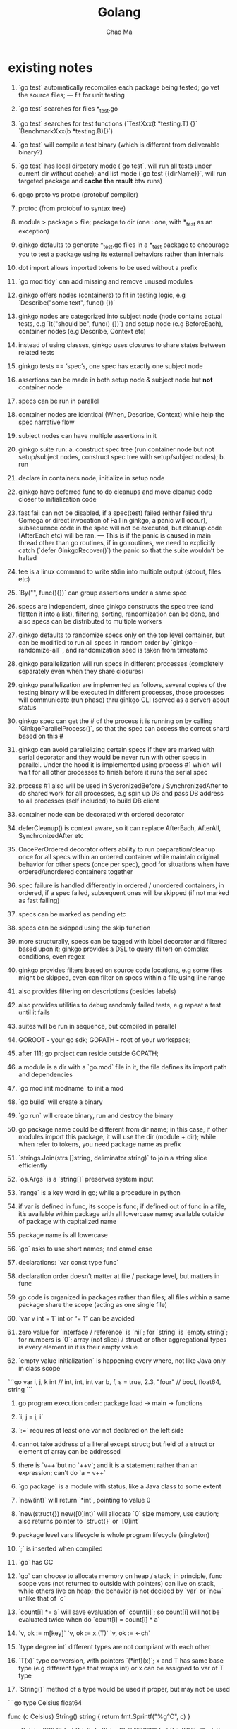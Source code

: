 #+STARTUP: overview
#+TITLE: Golang
#+AUTHOR: Chao Ma


* existing notes
1.  `go test` automatically recompiles each package being tested; go vet the source files; — fit for unit testing
    
2.  `go test` searches for files *_test.go
    
3.  `go test` searches for test functions (`TestXxx(t *testing.T) {}` `BenchmarkXxx(b *testing.B){}`)
    
4.  `go test` will compile a test binary (which is different from deliverable binary?)
    
5.  `go test` has local directory mode (`go test`, will run all tests under current dir without cache); and list mode (`go test {{dirName}}`, will run targeted package and **cache the result** btw runs)
    
6.  gogo proto vs protoc (protobuf compiler)
    
7.  protoc (from protobuf to syntax tree)
    
8.  module > package > file; package to dir (one : one, with *_test as an exception)
    
9.  ginkgo defaults to generate *_test.go files in a *_test package to encourage you to test a package using its external behaviors rather than internals
    
10.  dot import allows imported tokens to be used without a prefix
    
11.  `go mod tidy` can add missing and remove unused modules
    
12.  ginkgo offers nodes (containers) to fit in testing logic, e.g `Describe("some text", func() {})`
    
13.  ginkgo nodes are categorized into subject node (node contains actual tests, e.g `It("should be", func() {})`) and setup node (e.g BeforeEach), container nodes (e.g Describe, Context etc)
    
14.  instead of using classes, ginkgo uses closures to share states between related tests
    
15.  ginkgo tests == ‘spec’s, one spec has exactly one subject node
    
16.  assertions can be made in both setup node & subject node but **not** container node
    
17.  specs can be run in parallel
    
18.  container nodes are identical (When, Describe, Context) while help the spec narrative flow
    
19.  subject nodes can have multiple assertions in it
    
20.  ginkgo suite run: a. construct spec tree (run container node but not setup/subject nodes, construct spec tree with setup/subject nodes); b. run
    
21.  declare in containers node, initialize in setup node
    
22.  ginkgo have deferred func to do cleanups and move cleanup code closer to initialization code
    
23.  fast fail can not be disabled, if a spec(test) failed (either failed thru Gomega or direct invocation of Fail in ginkgo, a panic will occur), subsequence code in the spec will not be executed, but cleanup code (AfterEach etc) will be ran. — This is if the panic is caused in main thread other than go routines, if in go routines, we need to explicitly catch (`defer GinkgoRecover()`) the panic so that the suite wouldn’t be halted
    
24.  tee is a linux command to write stdin into multiple output (stdout, files etc)
    
25.  `By("", func(){})` can group assertions under a same spec
    
26.  specs are independent, since ginkgo constructs the spec tree (and flatten it into a list), filtering, sorting, randomization can be done, and also specs can be distributed to multiple workers
    
27.  ginkgo defaults to randomize specs only on the top level container, but can be modified to run all specs in random order by `ginkgo --randomize-all` , and randomization seed is taken from timestamp
    
28.  ginkgo parallelization will run specs in different processes (completely separately even when they share closures)
    
29.  ginkgo parallelization are implemented as follows, several copies of the testing binary will be executed in different processes, those processes will communicate (run phase) thru ginkgo CLI (served as a server) about status
    
30.  ginkgo spec can get the # of the process it is running on by calling `GinkgoParallelProcess()`, so that the spec can access the correct shard based on this #
    
31.  ginkgo can avoid parallelizing certain specs if they are marked with serial decorator and they would be never run with other specs in parallel. Under the hood it is implemented using process #1 which will wait for all other processes to finish before it runs the serial spec
    
32.  process #1 also will be used in SycronizedBefore / SynchronizedAfter to do shared work for all processes, e.g spin up DB and pass DB address to all processes (self included) to build DB client
    
33.  container node can be decorated with ordered decorator
    
34.  deferCleanup() is context aware, so it can replace AfterEach, AfterAll, SynchronizedAfter etc
    
35.  OncePerOrdered decorator offers ability to run preparation/cleanup once for all specs within an ordered container while maintain original behavior for other specs (once per spec), good for situations when have ordered/unordered containers together
    
36.  spec failure is handled differently in ordered / unordered containers, in ordered, if a spec failed, subsequent ones will be skipped (if not marked as fast failing)
    
37.  specs can be marked as pending etc
    
38.  specs can be skipped using the skip function
    
39.  more structurally, specs can be tagged with label decorator and filtered based upon it; ginkgo provides a DSL to query (filter) on complex conditions, even regex
    
40.  ginkgo provides filters based on source code locations, e.g some files might be skipped, even can filter on specs within a file using line range
    
41.  also provides filtering on descriptions (besides labels)
    
42.  also provides utilities to debug randomly failed tests, e.g repeat a test until it fails
    
43.  suites will be run in sequence, but compiled in parallel
    
44.  GOROOT - your go sdk; GOPATH - root of your workspace;
    
45.  after 111; go project can reside outside GOPATH;
    
46.  a module is a dir with a `go.mod` file in it, the file defines its import path and dependencies
    
47.  `go mod init modname` to init a mod
    
48.  `go build` will create a binary
    
49.  `go run` will create binary, run and destroy the binary
    
50.  go package name could be different from dir name; in this case, if other modules import this package, it will use the dir (module + dir); while when refer to tokens, you need package name as prefix
    
51.  `strings.Join(strs []string, deliminator string)` to join a string slice efficiently
    
52.  `os.Args` is a `string[]` preserves system input
    
53.  `range` is a key word in go; while a procedure in python
    
54.  if var is defined in func, its scope is func; if defined out of func in a file, it’s available within package with all lowercase name; available outside of package with capitalized name
    
55.  package name is all lowercase
    
56.  `go` asks to use short names; and camel case
    
57.  declarations: `var const type func`
    
58.  declaration order doesn’t matter at file / package level, but matters in func
    
59.  go code is organized in packages rather than files; all files within a same package share the scope (acting as one single file)
    
60.  `var v int = 1` int or “= 1” can be avoided
    
61.  zero value for `interface / reference` is `nil`; for `string` is `empty string`; for numbers is `0`; array (not slice) / struct or other aggregational types is every element in it is their empty value
    
62.  `empty value initialization` is happening every where, not like Java only in class scope
    

```go
var i, j, k int                 // int, int, int
var b, f, s = true, 2.3, "four" // bool, float64, string
```

1.  go program execution order: package load → main → functions
    
2.  `i, j = j, i`
    
3.  `:=` requires at least one var not declared on the left side
    
4.  cannot take address of a literal except struct; but field of a struct or element of array can be addressed
    
5.  there is `v++`but no `++v`; and it is a statement rather than an expression; can’t do `a = v++`
    
6.  `go package` is a module with status, like a Java class to some extent
    
7.  `new(int)` will return `*int`, pointing to value 0
    
8.  `new(struct{}) new([0]int)` will allocate `0` size memory, use caution; also returns pointer to `struct{}` or `[0]int`
    
9.  package level vars lifecycle is whole program lifecycle (singleton)
    
10.  `;` is inserted when compiled
    
11.  `go` has GC
    
12.  `go` can choose to allocate memory on heap / stack; in principle, func scope vars (not returned to outside with pointers) can live on stack, while others live on heap; the behavior is not decided by `var` or `new` unlike that of `c`
    
13.  `count[i] *= a` will save evaluation of `count[i]`; so count[i] will not be evaluated twice when do `count[i] = count[i] * a`
    
14.  `v, ok := m[key]` `v, ok := x.(T)` `v, ok := <-ch`
    
15.  `type degree int` different types are not compliant with each other
    
16.  `T(x)` type conversion, with pointers `(*int)(x)`; x and T has same base type (e.g different type that wraps int) or x can be assigned to var of T type
    
17.  `String()` method of a type would be used if proper, but may not be used
    

```go
type Celsius float64

func (c Celsius) String() string { return fmt.Sprintf("%g°C", c) }

c := Celsius(212.0)
fmt.Println(c.String()) // "100°C"
fmt.Printf("%v\\n", c)   // "100°C"; no need to call String explicitly
fmt.Printf("%s\\n", c)   // "100°C"
fmt.Println(c)          // "100°C"
fmt.Printf("%g\\n", c)   // "100"; does not call String, %g (%e(scientific notation) or %f (decimal) which ever more compact)
```

1.  `func init() { ... }` init function, can be included multiple times within any files to init status

2.  `var a = func() { ... }()` is ok, like in js

3.  you need to provide a host(url same as package name) for your go code before publish it to go registry ([proxy.golang.org](http://proxy.golang.org)); when you register your package using go list, a call will be made to you provided package url to verify its existence

4.  dependency hell: p1 → p2 → p3(v1); p1 → p4 → p3(v2), then p3 == ?; golang solve this problem by treating same dependency with different major version number as different (but source code size will increase)

5.  it is not allowed to define methods on a non-local type, e.g built-in type such as string, int64 etc

6.  redefined types are a different type, e.g 
```go
type ByteCounter int
var v *ByteCounter
*v += ByteCounter(6) // need to convert int to ByteCounter

```
7.  a := new(Student) // equal to a := &Student{}

8.  type assertion can be written as
```go
    var a interface{} = 1.1 // to use assertion, a needs to be an interface
    v := a.(int) // this will panic if a is not int
    b, ok := a.(int) // won't panic
```

9. make sure type A implements an interface
```go
    var _ io.Writer = (*A)(nil) // compile error if A lacks implementation of io.Writer
```

10. interface type values are partially comparable (depend on whether the dynamic value is comprable); while other types are either comprable(e.g basic ypes int etc) or non comprable (e.g slices, maps, functions); be aware of the potential panic when comparing non comparable interface values

11. an interface type value holds a dynamic type and a dynamic value; when nil, both are nil; equal means both are equal (and comparable)

12. equality of a type (value) would be used when used in "==", as map keys, or as switch cases

13. fmt.Printf("%T", w) will print the dynamic type info 

14. it is possible that an interface type value passes nil check but its dynamic value is nil(while dynamic type is non-nil)
```go
    var buf *bytes.Buffer // if we change this line to var buf io.Writer, we won't have the panic below
    f(buf) // will panic b/c Write function of *bytes.Buffer doesn't allow nil receiver
    
    func f(out io.Writer) {
        if out != nil {
            out.Write([]bytes("done"))
        }
    }
```

15. sorting is available thru sort.Interface, which defines Len(), Less(i, j int), Swap(i, j int); and sort.Sort(v sort.Interface); and some convenient methods such as sort.Strings(s []string)

16. if we need to change the interface of a value, just wrap it with another struct

17. `fmt.Errorf() // returns a new formatted error`

18. `errors.New(s string) // returns a new error which has dynamic type as a pointer to errorString struct; so that everytime it is invoked, a distinct value woule be returned, errors.New("EOF") != errors.New("EOF")`

19. uintptr is an unsigned int large enough to hold any address, platform dependent

20. array literal can have indexes
```go
var errors = [...]string{
    1: "operation not permitted",
    2: "no such file or directory",
}
```

21. error is merely an interface
```go
    type error interface {
        Error() string
    }
```

22. type assertion is only used for interfaces, `x.(T) // checks dynamic type of x matches T` 

23. type assertion returns dynamic value if T is a concrete type; returns a new interface of type T with same dynamic type/value if T is an interface type; aka if the assertion passes, the return value always have same type as T

24. whether a var can be asserted as a certain interface depends only on the dynamic type, not the type; e.g if struct sdt satisfies Person/Student, we can assign sdt to a Person var and then assert it as a Student interface and vise versa, irrelevant of which interface is broader

25. type assertion `x.(T)` will fail if x == nil

26. type assertion could return one or two values

27. `is.WriteString(w io.Writer, s string) // recommended way to write string into a writer b/c it is more efficient; io.Writer is an interface to write []byte`

28. type assertion is used to decide whether we can use an interface in certain ways; package fmt use this technique to print different types, e.g error vs fmt.Stringer; error provides an Error() method while fmt.Stringer provides a String() method

29. interface implementer should implement methods according to the interface's contract/expectations, e.g fmt.Stringer implementer should proivde their String() method to print out an eligible string for a value

30. interface can be viewed as a union of types; type assertion is opposite, which descriminates the union

31. type switch, an counterpart of normal switch statement
```go
    switch x.(type) {
        case nil: // ...
        case int, uint: // ...
        default: // ...
    }
```

32. `switch x := x.(type) {}`

33. go uses CSP (communicating sequential processes thru goroutine and channel) rather than shared memory (other lang)

34. backtick quoted string allow escaped chars in it, e.g `` `-\|/` ``

35. `ch := make(chan int) // create a new int channel, ch has type of chan int, which is a pointer/reference`
    
36. reference types has nil as zeroed-value; as are pointers

37. a channel has two principal operations: send/receive, known as communications collectively; both are written as '<-'; channel also supports a close operation

38. `ch <- x` `x = <- ch` or `<- ch // received value is discarded`

39. `close(ch)` after a channel is closed, subsequent send will panic; receive will consume remaining values before getting zeroed values

40. `make(chan int) // unbuffered` `make(chan int, 0) // unbuffered` `make(chan int, 3) // buffered`

41. unbuffered channel blocks sender/receiver until received/sent

42. concurrent meaning we don't have any guarantee of the order of a few tasks

43. rune is int32. for range looping a string would give rune value, each unicode code point is padded to 4 bytes

44. utf8/16/32 are all unicode but with different encoding. 8 is better for when ascii chars prevail, but requires more bytes for higher order chars than 16

45. <-chan chan<-; a chan can be assigned to <-chan or chan<-, but one can never get the original bi-directional chan back; only <- is used

46. range can operate on a chan, e.g for v := range in 

47. cap(ch) -> capacity; len(ch) -> current number of elements

48. go routines are not garbage collected

49. `for range rangeable` is valid

50. sync.WaitGroup routine: wg.Add() wg.Done() main: wg.Wait()

51. for range ch will wait on the channel

52. struct{}{} is size 0, so could be used as channel signals

53. counting semaphore, e.g allow 20 active routines

54. select {case} will allow a routine to operate on a few channels which would block on one without it

55. time.After() returns a chan which will receive an event after a certain time

56. if several cases are active, select would randomly choose one

57. select {} will block; while select {default} will not

58. time.Tick() is more basic and can't be stopped (routine leak); time.NewTicker() has a stop method

59. break label; continue label; goto label

60. nil chan is allowed to read from, will effectively disable the entry in select

61. it is traditional to use first letter of the type as the receiver var

62. if a method is defined on T or *T, both t of type T and *T can be used as the receiver; compiler will do explicit conversions

63. type composition will bring fields and methods to the new type struct, but it is not a derived struct from those

64. when compiler looking at methods, first look at ones declared on the receiver; then ones promoted once from embedded fields; then ones promoted twice from embedded fields' embedded fields

65. compiler errors out if ambiguous methods are promoted from a same rank

66. serde stands for serializer & deserializer

67. method values, m := r.method; method expression, m := R.method; R.method returns a method whose first param is the receiver

68. many language limits the call stack size for functions, but go doesn't, so recursion could go almost infinitely

69. nil slice can be used in append

70. 

* compile
1. golang compiler won't include config files, e.g *.yaml into the binary, thus they have to be distributed separately
2. golang does have the embed feature which allows config files to be shipped together with the binary, it might not be recommended, e.g change of config might not need a new build of the whole binary
3. 


